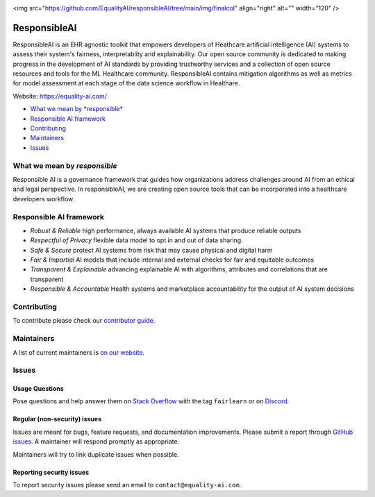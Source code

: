 |APGL v3.0 license| |Discord| |StackOverflow|

<img src="https://github.com/EqualityAI/responsibleAI/tree/main/img/finalcol" align="right" alt="" width="120" />

ResponsibleAI
=========

ResponsibleAI is an EHR agnostic toolkit that empowers developers of 
Heathcare artificial intelligence (AI) systems to assess their system's 
fairness, interpretablity and explainability. Our open source community 
is dedicated to making progress in the development of AI standards by 
providing trustworthy services and a collection of open source resources 
and tools for the ML Healthcare community. ResponsibleAI contains mitigation 
algorithms as well as metrics for model assessment at each stage of the data 
science workflow in Healthare. 

Website: https://equality-ai.com/

-  `What we mean by *responsible* <#what-we-mean-by-responsible>`__
-  `Responsible AI framework <#responsible-ai-framework>`__
-  `Contributing <#contributing>`__
-  `Maintainers <#maintainers>`__
-  `Issues <#issues>`__


What we mean by *responsible*
--------------------------

Responsible AI is a governance framework that guides how organizations
address challenges around AI from an ethical and legal perspective.
In responsibleAI, we are creating open source tools that can be
incorporated into a healthcare developers workflow.


Responsible AI framework
---------------------

-  *Robust & Reliable* high performance, always available AI systems 
   that produce reliable outputs

-  *Respectful of Privacy* flexible data model to opt in and out of 
   data sharing.

-  *Safe & Secure* protect AI systems from risk that may cause physical 
   and digital harm

-  *Fair & Impartial* AI models that include internal and external checks 
   for fair and equitable outcomes

-  *Transparent & Explainable* advancing explainable AI with algorithms, 
   attributes and correlations that are transparent

-  *Responsible & Accountable* Health systems and marketplace accountability 
   for the output of AI system decisions


Contributing
------------

To contribute please check our `contributor
guide <https://equality-ai.com/>`__.

Maintainers
-----------

A list of current maintainers is
`on our website <https://equality-ai.com/>`__.

Issues
------

Usage Questions
~~~~~~~~~~~~~~~

Pose questions and help answer them on `Stack
Overflow <https://stackoverflow.com/questions/tagged/fairlearn>`__ with
the tag ``fairlearn`` or on
`Discord <https://discord.gg/R22yCfgsRn>`__.

Regular (non-security) issues
~~~~~~~~~~~~~~~~~~~~~~~~~~~~~

Issues are meant for bugs, feature requests, and documentation
improvements. Please submit a report through
`GitHub issues <https://github.com/EqualityAI/responsibleAI/issues>`__.
A maintainer will respond promptly as appropriate.

Maintainers will try to link duplicate issues when possible.

Reporting security issues
~~~~~~~~~~~~~~~~~~~~~~~~~

To report security issues please send an email to
``contact@equality-ai.com``.

.. |APGL v3.0 license| image:: https://img.shields.io/badge/license-APGL%20v3.0-green
   :target: https://opensource.org/licenses/AGPL-3.0
.. |Discord| image:: https://img.shields.io/discord/840099830160031744
   :target: https://discord.gg/jrgsQJcjty
.. |StackOverflow| image:: https://img.shields.io/badge/StackOverflow-questions-blueviolet
   :target: https://stackoverflow.com/questions/tagged/fairlearn
